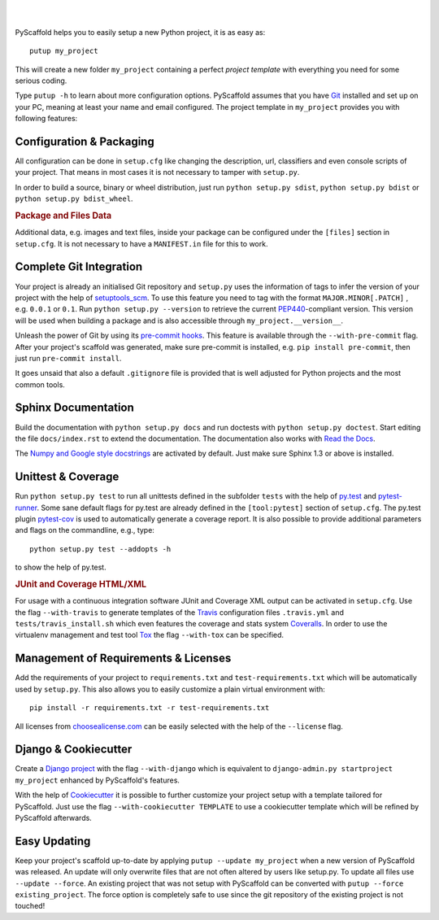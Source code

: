 .. image:: https://travis-ci.org/blue-yonder/pyscaffold.svg?branch=master
    :target: https://travis-ci.org/blue-yonder/pyscaffold
.. image:: https://coveralls.io/repos/blue-yonder/pyscaffold/badge.png
    :target: https://coveralls.io/r/blue-yonder/pyscaffold
.. image:: https://requires.io/github/blue-yonder/pyscaffold/requirements.png?branch=master
    :target: https://requires.io/github/blue-yonder/pyscaffold/requirements/?branch=master
    :alt: Requirements Status
.. image:: https://badges.gitter.im/Join%20Chat.svg
    :alt: Join the chat at https://gitter.im/blue-yonder/pyscaffold
    :target: https://gitter.im/blue-yonder/pyscaffold?utm_source=badge&utm_medium=badge&utm_campaign=pr-badge&utm_content=badge

|

.. image:: http://pyscaffold.readthedocs.org/en/latest/_images/logo.png
    :height: 512px
    :width: 512px
    :scale: 60 %
    :alt: PyScaffold logo
    :align: center

|

PyScaffold helps you to easily setup a new Python project, it is as easy as::

    putup my_project

This will create a new folder ``my_project`` containing a perfect *project
template* with everything you need for some serious coding.

Type ``putup -h`` to learn about more configuration options. PyScaffold assumes
that you have `Git  <http://git-scm.com/>`_ installed and set up on your PC,
meaning at least your name and email configured.
The project template in ``my_project`` provides you with following features:


Configuration & Packaging
=========================

All configuration can be done in ``setup.cfg`` like changing the description,
url, classifiers and even console scripts of your project. That means in most
cases it is not necessary to tamper with ``setup.py``.

In order to build a source, binary or wheel distribution, just run
``python setup.py sdist``, ``python setup.py bdist`` or
``python setup.py bdist_wheel``.

.. rubric:: Package and Files Data

Additional data, e.g. images and text files, inside your package can be
configured under the ``[files]`` section in ``setup.cfg``. It is not necessary
to have a ``MANIFEST.in`` file for this to work.

Complete Git Integration
========================

Your project is already an initialised Git repository and ``setup.py`` uses
the information of tags to infer the version of your project with the help of
`setuptools_scm <https://pypi.python.org/pypi/setuptools_scm/>`_.
To use this feature you need to tag with the format ``MAJOR.MINOR[.PATCH]``
, e.g. ``0.0.1`` or ``0.1``.
Run ``python setup.py --version`` to retrieve the current `PEP440
<http://www.python.org/dev/peps/pep-0440/>`_-compliant version. This version
will be used when building a package and is also accessible through
``my_project.__version__``.

Unleash the power of Git by using its `pre-commit hooks
<http://pre-commit.com/>`_. This feature is available through the
``--with-pre-commit`` flag. After your project's scaffold was generated, make
sure pre-commit is installed, e.g. ``pip install pre-commit``, then just run
``pre-commit install``.

It goes unsaid that also a default ``.gitignore`` file is provided that is well
adjusted for Python projects and the most common tools.


Sphinx Documentation
====================

Build the documentation with ``python setup.py docs`` and run doctests with
``python setup.py doctest``. Start editing the file ``docs/index.rst`` to
extend the documentation. The documentation also works with `Read the Docs
<https://readthedocs.org/>`_.

The `Numpy and Google style docstrings 
<http://sphinx-doc.org/latest/ext/napoleon.html>`_ are activated by default.
Just make sure Sphinx 1.3 or above is installed.


Unittest & Coverage
===================

Run ``python setup.py test`` to run all unittests defined in the subfolder
``tests`` with the help of `py.test <http://pytest.org/>`_ and
`pytest-runner <https://pypi.python.org/pypi/pytest-runner>`_. Some sane
default flags for py.test are already defined in the ``[tool:pytest]`` section of
``setup.cfg``. The py.test plugin
`pytest-cov <https://github.com/schlamar/pytest-cov>`_ is used to automatically
generate a coverage report. It is also possible to provide additional
parameters and flags on the commandline, e.g., type::

    python setup.py test --addopts -h

to show the help of py.test.

.. rubric:: JUnit and Coverage HTML/XML

For usage with a continuous integration software JUnit and Coverage XML output
can be activated in ``setup.cfg``. Use the flag ``--with-travis`` to generate
templates of the `Travis <https://travis-ci.org/>`_ configuration files
``.travis.yml`` and ``tests/travis_install.sh`` which even features the
coverage and stats system `Coveralls <https://coveralls.io/>`_.
In order to use the virtualenv management and test tool `Tox
<https://tox.readthedocs.org/>`_ the flag ``--with-tox`` can be specified.


Management of Requirements & Licenses
=====================================

Add the requirements of your project to ``requirements.txt`` and
``test-requirements.txt`` which will be automatically used by ``setup.py``.
This also allows you to easily customize a plain virtual environment with::

    pip install -r requirements.txt -r test-requirements.txt

All licenses from `choosealicense.com <http://choosealicense.com/>`_ can be
easily selected with the help of the ``--license`` flag.


Django & Cookiecutter
=====================

Create a `Django project <https://www.djangoproject.com/>`_ with the flag
``--with-django`` which is equivalent to
``django-admin.py startproject my_project`` enhanced by PyScaffold's features.

With the help of `Cookiecutter <https://cookiecutter.readthedocs.org/>`_ it
is possible to further customize your project setup with a template tailored
for PyScaffold. Just use the flag ``--with-cookiecutter TEMPLATE`` to use a
cookiecutter template which will be refined by PyScaffold afterwards.


Easy Updating
=============

Keep your project's scaffold up-to-date by applying
``putup --update my_project`` when a new version of PyScaffold was released.
An update will only overwrite files that are not often altered by users like
setup.py. To update all files use ``--update --force``.
An existing project that was not setup with PyScaffold can be converted with
``putup --force existing_project``. The force option is completely safe to use
since the git repository of the existing project is not touched!


